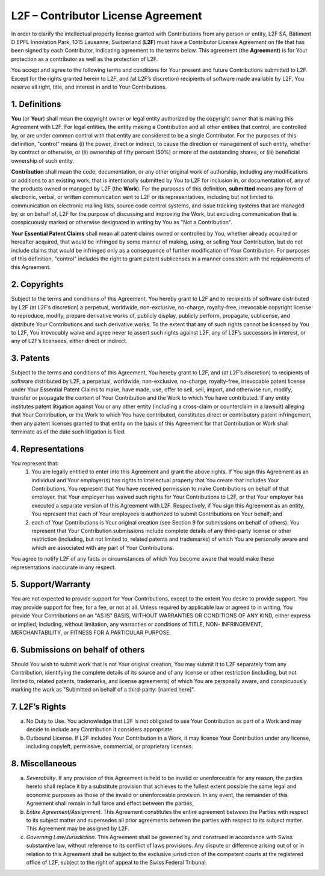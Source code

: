 L2F – Contributor License Agreement
===================================

In order to clarify the intellectual property license granted with Contributions from any person or entity, L2F SA, Bâtiment D EPFL Innovation Park, 1015 Lausanne, Switzerland (**L2F**) must have a Contributor License Agreement on file that has been signed by each Contributor, indicating agreement to the terms below. This agreement (the **Agreement**) is for Your protection as a contributor as well as the protection of L2F.

You accept and agree to the following terms and conditions for Your present and future Contributions submitted to L2F. Except for the rights granted herein to L2F, and (at L2F’s discretion) recipients of software made available by L2F, You reserve all right, title, and interest in and to Your Contributions.

1.    Definitions
---------------

**You** (or **Your**) shall mean the copyright owner or legal entity authorized by the copyright owner that is making this Agreement with L2F. For legal entities, the entity making a Contribution and all other entities that control, are controlled by, or are under common control with that entity are considered to be a single Contributor. For the purposes of this definition, "control" means (i) the power, direct or indirect, to cause the direction or management of such entity, whether by contract or otherwise, or (ii) ownership of fifty percent (50%) or more of the outstanding shares, or (iii) beneficial ownership of such entity.

**Contribution** shall mean the code, documentation, or any other original work of authorship, including any modifications or additions to an existing work, that is intentionally submitted by You to L2F for inclusion in, or documentation of, any of the products owned or managed by L2F (the **Work**). For the purposes of this definition, **submitted** means any form of electronic, verbal, or written communication sent to L2F or its representatives, including but not limited to communication on electronic mailing lists, source code control systems, and issue tracking systems that are managed by, or on behalf of, L2F for the purpose of discussing and improving the Work, but excluding communication that is conspicuously marked or otherwise designated in writing by You as "Not a Contribution".

**Your Essential Patent Claims** shall mean all patent claims owned or controlled by You, whether already acquired or hereafter acquired, that would be infringed by some manner of making, using, or selling Your Contribution, but do not include claims that would be infringed only as a consequence of further modification of Your Contribution. For purposes of this definition, "control" includes the right to grant patent sublicenses in a manner consistent with the requirements of this Agreement.

2.    Copyrights
--------------

Subject to the terms and conditions of this Agreement, You hereby grant to L2F and to recipients of software distributed by L2F (at L2F’s discretion) a perpetual, worldwide, non-exclusive, no-charge, royalty-free, irrevocable copyright license to reproduce, modify, prepare derivative works of, publicly display, publicly perform, propagate, sublicense, and distribute Your Contributions and such derivative works.
To the extent that any of such rights cannot be licensed by You to L2F, You irrevocably waive and agree never to assert such rights against L2F, any of L2F’s successors in interest, or any of L2F’s licensees, either direct or indirect.

3.    Patents
-----------

Subject to the terms and conditions of this Agreement, You hereby grant to L2F, and (at L2F’s discretion) to recipients of software distributed by L2F, a perpetual, worldwide, non-exclusive, no-charge, royalty-free, irrevocable patent license under Your Essential Patent Claims to make, have made, use, offer to sell, sell, import, and otherwise run, modify, transfer or propagate the content of Your Contribution and  the Work to which You have contributed. If any entity institutes patent litigation against You or any other entity (including a cross-claim or counterclaim in a lawsuit) alleging that Your Contribution, or the Work to which You have contributed, constitutes direct or contributory patent infringement, then any patent licenses granted to that entity on the basis of this Agreement for that Contribution or Work shall terminate as of the date such litigation is filed.

4.    Representations
-------------------

You represent that:
  1.    You are legally entitled to enter into this Agreement and grant the above rights. If You sign this Agreement as an individual and Your employer(s) has rights to intellectual property that You create that includes Your Contributions, You represent that You have received permission to make Contributions on behalf of that employer, that Your employer has waived such rights for Your Contributions to L2F, or that Your employer has executed a separate version of this Agreement with L2F. Respectively, if You sign this Agreement as an entity, You represent that each of Your employees is authorized to submit Contributions on Your behalf; and
  2.    each of Your Contributions is Your original creation (see Section 9 for submissions on behalf of others). You represent that Your Contribution submissions include complete details of any third-party license or other restriction (including, but not limited to, related patents and trademarks) of which You are personally aware and which are associated with any part of Your Contributions.
You agree to notify L2F of any facts or circumstances of which You become aware that would make these representations inaccurate in any respect.

5.    Support/Warranty
--------------------

You are not expected to provide support for Your Contributions, except to the extent You desire to provide support. You may provide support for free, for a fee, or not at all. Unless required by applicable law or agreed to in writing, You provide Your Contributions on an "AS IS" BASIS, WITHOUT WARRANTIES OR CONDITIONS OF ANY KIND, either express or implied, including, without limitation, any warranties or conditions of TITLE, NON- INFRINGEMENT, MERCHANTABILITY, or FITNESS FOR A PARTICULAR PURPOSE.

6.    Submissions on behalf of others
-----------------------------------

Should You wish to submit work that is not Your original creation, You may submit it to L2F separately from any Contribution, identifying the complete details of its source and of any license or other restriction (including, but not limited to, related patents, trademarks, and license agreements) of which You are personally aware, and conspicuously marking the work as "Submitted on behalf of a third-party: [named here]".

7.    L2F’s Rights
----------------

(a)    No Duty to Use. You acknowledge that L2F is not obligated to use Your Contribution as part of a Work and may decide to include any Contribution it considers appropriate.
(b)    Outbound License. If L2F includes Your Contribution in a Work, it may license Your Contribution under any license, including copyleft, permissive, commercial, or proprietary licenses.

8.    Miscellaneous
-----------------

(a)    *Severability*. If any provision of this Agreement is held to be invalid or unenforceable for any reason, the parties hereto shall replace it by a substitute provision that achieves to the fullest extent possible the same legal and economic purposes as those of the invalid or unenforceable provision. In any event, the remainder of this Agreement shall remain in full force and effect between the parties,
(b)    *Entire Agreement/Assignment*. This Agreement constitutes the entire agreement between the Parties with respect to its subject matter and supersedes all prior agreements between the parties with respect to its subject matter. This Agreement may be assigned by L2F.
(c)    *Governing Law/Jurisdiction*. This Agreement shall be governed by and construed in accordance with Swiss substantive law, without reference to its conflict of laws provisions. Any dispute or difference arising out of or in relation to this Agreement shall be subject to the exclusive jurisdiction of the competent courts at the registered office of L2F, subject to the right of appeal to the Swiss Federal Tribunal.
